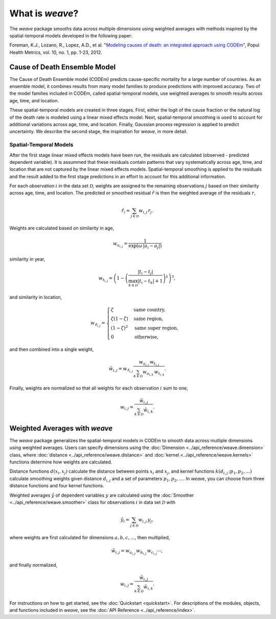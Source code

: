What is `weave`?
================

The `weave` package smooths data across multiple dimensions using weighted
averages with methods inspired by the spatial-temporal models developed in the
following paper:

Foreman, K.J., Lozano, R., Lopez, A.D., et al. "`Modeling causes of death: an
integrated approach using CODEm <https://pophealthmetrics.biomedcentral.com/articles/10.1186/1478-7954-10-1>`_",
Popul Health Metrics, vol. 10, no. 1, pp. 1-23, 2012.


Cause of Death Ensemble Model
-----------------------------

The Cause of Death Ensemble model (CODEm) predicts cause-specific mortality for
a large number of countries. As an ensemble model, it combines results from
many model families to produce predictions with improved accuracy. Two of the
model families included in CODEm, called spatial-temporal models, use weighted
averages to smooth results across age, time, and location.

These spatial-temporal models are created in three stages. First, either the
logit of the cause fraction or the natural log of the death rate is modeled
using a linear mixed effects model. Next, spatial-temporal smoothing is used to
account for additional variations across age, time, and location. Finally,
Gaussian process regression is applied to predict uncertainty. We describe the
second stage, the inspiration for `weave`, in more detail.

Spatial-Temporal Models
^^^^^^^^^^^^^^^^^^^^^^^

After the first stage linear mixed effects models have been run, the residuals
are calculated (observed - predicted dependent variable). It is assummed that
these residuals contain patterns that vary systematically across age, time, and
location that are not captured by the linear mixed effects models.
Spatial-temporal smoothing is applied to the residuals and the result added to
the first stage predictions in an effort to account for this additional
information.

For each observation :math:`i` in the data set :math:`\mathcal{D}`, weights
are assigned to the remaining observations :math:`j` based on their similarity
across age, time, and location. The predicted or smoothed residual
:math:`\hat{r}` is then the weighted average of the residuals :math:`r`,

.. math:: \hat{r}_i = \sum_{j \in \mathcal{D}} w_{i, j} \, r_j.

Weights are calculated based on similarity in age,

.. math:: w_{a_{i, j}} = \frac{1}{\exp(\omega \, |a_i - a_j|)}

similarity in year,

.. math:: w_{t_{i, j}} = \left(1 - \left(\frac{|t_i - t_j|}
          {\max_{k \in \mathcal{D}}|t_i - t_k| + 1}\right)^\lambda\right)^3,

and similarity in location,

.. math:: w_{\ell_{i, j}} = \begin{cases} \zeta & \text{same country}, \\
          \zeta(1 - \zeta) & \text{same region}, \\ (1 - \zeta)^2 &
          \text{same super region}, \\ 0 & \text{otherwise}, \end{cases}

and then combined into a single weight, 

.. math:: \tilde{w}_{i, j} = w_{\ell_{i, j}} \, \frac{w_{a_{i, j}} \,
          w_{t_{i, j}}}{\sum_{k \in \mathcal{D}} w_{a_{i, k}} \,
          w_{t_{i, k}}}.

Finally, weights are normalized so that all weights for each observation
:math:`i` sum to one,

.. math:: w_{i, j} = \frac{\tilde{w}_{i, j}}{\sum_{k \in \mathcal{D}}
          \tilde{w}_{i, k}}.

Weighted Averages with `weave`
------------------------------

The `weave` package generalizes the spatial-temporal models in CODEm to smooth
data across mutliple dimensions using weighted averages. Users can specify
dimensions using the :doc:`Dimension <../api_reference/weave.dimension>` class,
where :doc:`distance <../api_reference/weave.distance>` and
:doc:`kernel <../api_reference/weave.kernels>` functions determine how
weights are calculated.

Distance functions :math:`d(x_i, x_j)` calculate the distance between points
:math:`x_i` and :math:`x_j`, and kernel functions
:math:`k(d_{i, j} \, ; p_1, p_2, \dots)` calculate smoothing weights given
distance :math:`d_{i, j}` and a set of parameters :math:`p_1, p_2, \dots`. In
`weave`, you can choose from three distance functions and four kernel
functions.

Weighted averages :math:`\hat{y}` of dependent variables :math:`y` are
calculated using the :doc:`Smoother <../api_reference/weave.smoother>` class
for observations :math:`i` in data set :math:`\mathcal{D}` with

.. math:: \hat{y}_i = \sum_{j \in \mathcal{D}} w_{i, j} \, y_j,

where weights are first calculated for dimensions :math:`a, b, c, \dots`, then
multiplied,

.. math:: \tilde{w}_{i, j} = w_{a_{i, j}} \, w_{b_{i, j}} \, w_{c_{i, j}}
          \cdots,

and finally normalized,

.. math:: w_{i, j} = \frac{\tilde{w}_{i, j}}{\sum_{k \in \mathcal{D}}
          \tilde{w}_{i, k}}.

For instructions on how to get started, see the :doc:`Quickstart <quickstart>`.
For descriptions of the modules, objects, and functions included in `weave`,
see the :doc:`API Reference <../api_reference/index>`.

